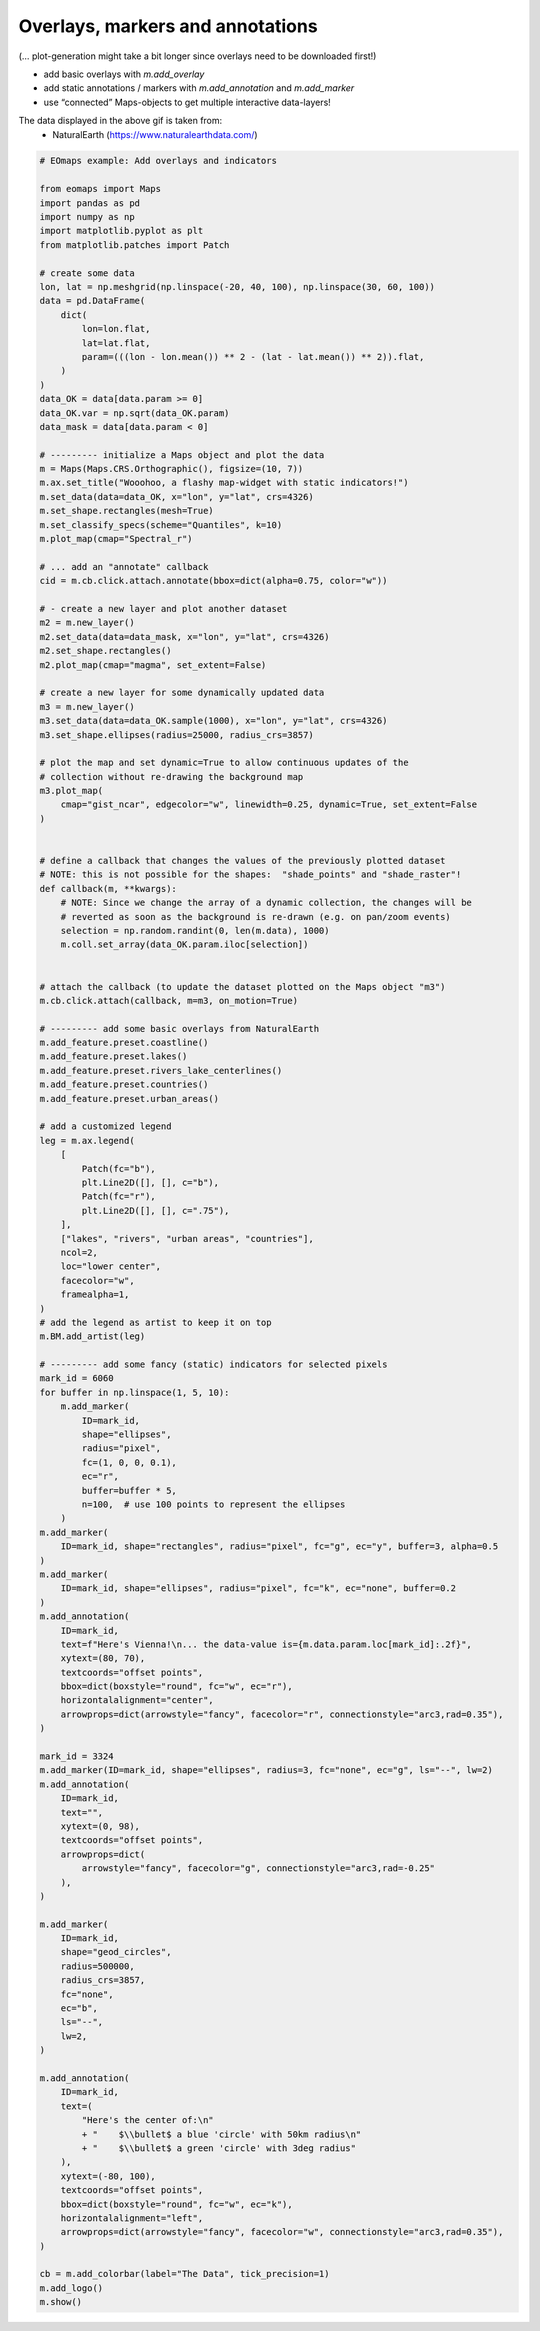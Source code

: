 =================================
Overlays, markers and annotations
=================================


(… plot-generation might take a bit longer since overlays need to be downloaded first!)

- add basic overlays with `m.add_overlay`
- add static annotations / markers with `m.add_annotation` and `m.add_marker`
- use “connected” Maps-objects to get multiple interactive data-layers!

.. image:: /_static/example_images/example_overlays.gif
   :align: center
   :width: 75%


The data displayed in the above gif is taken from:
    - NaturalEarth (https://www.naturalearthdata.com/)

.. code-block:: python

    # EOmaps example: Add overlays and indicators

    from eomaps import Maps
    import pandas as pd
    import numpy as np
    import matplotlib.pyplot as plt
    from matplotlib.patches import Patch

    # create some data
    lon, lat = np.meshgrid(np.linspace(-20, 40, 100), np.linspace(30, 60, 100))
    data = pd.DataFrame(
        dict(
            lon=lon.flat,
            lat=lat.flat,
            param=(((lon - lon.mean()) ** 2 - (lat - lat.mean()) ** 2)).flat,
        )
    )
    data_OK = data[data.param >= 0]
    data_OK.var = np.sqrt(data_OK.param)
    data_mask = data[data.param < 0]

    # --------- initialize a Maps object and plot the data
    m = Maps(Maps.CRS.Orthographic(), figsize=(10, 7))
    m.ax.set_title("Wooohoo, a flashy map-widget with static indicators!")
    m.set_data(data=data_OK, x="lon", y="lat", crs=4326)
    m.set_shape.rectangles(mesh=True)
    m.set_classify_specs(scheme="Quantiles", k=10)
    m.plot_map(cmap="Spectral_r")

    # ... add an "annotate" callback
    cid = m.cb.click.attach.annotate(bbox=dict(alpha=0.75, color="w"))

    # - create a new layer and plot another dataset
    m2 = m.new_layer()
    m2.set_data(data=data_mask, x="lon", y="lat", crs=4326)
    m2.set_shape.rectangles()
    m2.plot_map(cmap="magma", set_extent=False)

    # create a new layer for some dynamically updated data
    m3 = m.new_layer()
    m3.set_data(data=data_OK.sample(1000), x="lon", y="lat", crs=4326)
    m3.set_shape.ellipses(radius=25000, radius_crs=3857)

    # plot the map and set dynamic=True to allow continuous updates of the
    # collection without re-drawing the background map
    m3.plot_map(
        cmap="gist_ncar", edgecolor="w", linewidth=0.25, dynamic=True, set_extent=False
    )


    # define a callback that changes the values of the previously plotted dataset
    # NOTE: this is not possible for the shapes:  "shade_points" and "shade_raster"!
    def callback(m, **kwargs):
        # NOTE: Since we change the array of a dynamic collection, the changes will be
        # reverted as soon as the background is re-drawn (e.g. on pan/zoom events)
        selection = np.random.randint(0, len(m.data), 1000)
        m.coll.set_array(data_OK.param.iloc[selection])


    # attach the callback (to update the dataset plotted on the Maps object "m3")
    m.cb.click.attach(callback, m=m3, on_motion=True)

    # --------- add some basic overlays from NaturalEarth
    m.add_feature.preset.coastline()
    m.add_feature.preset.lakes()
    m.add_feature.preset.rivers_lake_centerlines()
    m.add_feature.preset.countries()
    m.add_feature.preset.urban_areas()

    # add a customized legend
    leg = m.ax.legend(
        [
            Patch(fc="b"),
            plt.Line2D([], [], c="b"),
            Patch(fc="r"),
            plt.Line2D([], [], c=".75"),
        ],
        ["lakes", "rivers", "urban areas", "countries"],
        ncol=2,
        loc="lower center",
        facecolor="w",
        framealpha=1,
    )
    # add the legend as artist to keep it on top
    m.BM.add_artist(leg)

    # --------- add some fancy (static) indicators for selected pixels
    mark_id = 6060
    for buffer in np.linspace(1, 5, 10):
        m.add_marker(
            ID=mark_id,
            shape="ellipses",
            radius="pixel",
            fc=(1, 0, 0, 0.1),
            ec="r",
            buffer=buffer * 5,
            n=100,  # use 100 points to represent the ellipses
        )
    m.add_marker(
        ID=mark_id, shape="rectangles", radius="pixel", fc="g", ec="y", buffer=3, alpha=0.5
    )
    m.add_marker(
        ID=mark_id, shape="ellipses", radius="pixel", fc="k", ec="none", buffer=0.2
    )
    m.add_annotation(
        ID=mark_id,
        text=f"Here's Vienna!\n... the data-value is={m.data.param.loc[mark_id]:.2f}",
        xytext=(80, 70),
        textcoords="offset points",
        bbox=dict(boxstyle="round", fc="w", ec="r"),
        horizontalalignment="center",
        arrowprops=dict(arrowstyle="fancy", facecolor="r", connectionstyle="arc3,rad=0.35"),
    )

    mark_id = 3324
    m.add_marker(ID=mark_id, shape="ellipses", radius=3, fc="none", ec="g", ls="--", lw=2)
    m.add_annotation(
        ID=mark_id,
        text="",
        xytext=(0, 98),
        textcoords="offset points",
        arrowprops=dict(
            arrowstyle="fancy", facecolor="g", connectionstyle="arc3,rad=-0.25"
        ),
    )

    m.add_marker(
        ID=mark_id,
        shape="geod_circles",
        radius=500000,
        radius_crs=3857,
        fc="none",
        ec="b",
        ls="--",
        lw=2,
    )

    m.add_annotation(
        ID=mark_id,
        text=(
            "Here's the center of:\n"
            + "    $\\bullet$ a blue 'circle' with 50km radius\n"
            + "    $\\bullet$ a green 'circle' with 3deg radius"
        ),
        xytext=(-80, 100),
        textcoords="offset points",
        bbox=dict(boxstyle="round", fc="w", ec="k"),
        horizontalalignment="left",
        arrowprops=dict(arrowstyle="fancy", facecolor="w", connectionstyle="arc3,rad=0.35"),
    )

    cb = m.add_colorbar(label="The Data", tick_precision=1)
    m.add_logo()
    m.show()
